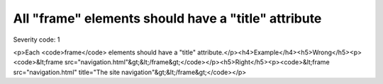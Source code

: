 ===============================
All "frame" elements should have a "title" attribute
===============================

Severity code: 1

.. php:class:: framesHaveATitle

<p>Each <code>frame</code> elements should have a "title" attribute.</p><h4>Example</h4><h5>Wrong</h5><p><code>&lt;frame src="navigation.html"&gt;&lt;/frame&gt;</code></p><h5>Right</h5><p><code>&lt;frame src="navigation.html" title="The site navigation"&gt;&lt;/frame&gt;</code></p>
